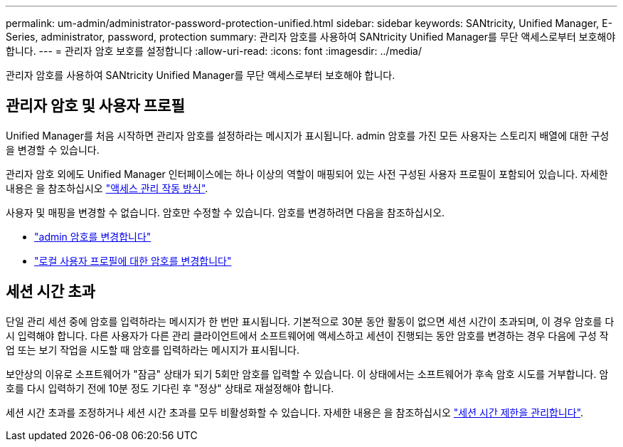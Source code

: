 ---
permalink: um-admin/administrator-password-protection-unified.html 
sidebar: sidebar 
keywords: SANtricity, Unified Manager, E-Series, administrator, password, protection 
summary: 관리자 암호를 사용하여 SANtricity Unified Manager를 무단 액세스로부터 보호해야 합니다. 
---
= 관리자 암호 보호를 설정합니다
:allow-uri-read: 
:icons: font
:imagesdir: ../media/


[role="lead"]
관리자 암호를 사용하여 SANtricity Unified Manager를 무단 액세스로부터 보호해야 합니다.



== 관리자 암호 및 사용자 프로필

Unified Manager를 처음 시작하면 관리자 암호를 설정하라는 메시지가 표시됩니다. admin 암호를 가진 모든 사용자는 스토리지 배열에 대한 구성을 변경할 수 있습니다.

관리자 암호 외에도 Unified Manager 인터페이스에는 하나 이상의 역할이 매핑되어 있는 사전 구성된 사용자 프로필이 포함되어 있습니다. 자세한 내용은 을 참조하십시오 link:../um-certificates/how-access-management-works-unified.html["액세스 관리 작동 방식"].

사용자 및 매핑을 변경할 수 없습니다. 암호만 수정할 수 있습니다. 암호를 변경하려면 다음을 참조하십시오.

* link:change-admin-password-unified.html["admin 암호를 변경합니다"]
* link:../um-certificates/change-passwords-unified.html["로컬 사용자 프로필에 대한 암호를 변경합니다"]




== 세션 시간 초과

단일 관리 세션 중에 암호를 입력하라는 메시지가 한 번만 표시됩니다. 기본적으로 30분 동안 활동이 없으면 세션 시간이 초과되며, 이 경우 암호를 다시 입력해야 합니다. 다른 사용자가 다른 관리 클라이언트에서 소프트웨어에 액세스하고 세션이 진행되는 동안 암호를 변경하는 경우 다음에 구성 작업 또는 보기 작업을 시도할 때 암호를 입력하라는 메시지가 표시됩니다.

보안상의 이유로 소프트웨어가 "잠금" 상태가 되기 5회만 암호를 입력할 수 있습니다. 이 상태에서는 소프트웨어가 후속 암호 시도를 거부합니다. 암호를 다시 입력하기 전에 10분 정도 기다린 후 "정상" 상태로 재설정해야 합니다.

세션 시간 초과를 조정하거나 세션 시간 초과를 모두 비활성화할 수 있습니다. 자세한 내용은 을 참조하십시오 link:manage-session-timeouts-unified.html["세션 시간 제한을 관리합니다"].
